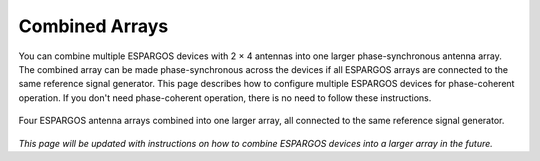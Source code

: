 Combined Arrays
===============

You can combine multiple ESPARGOS devices with 2 × 4 antennas into one larger phase-synchronous antenna array.
The combined array can be made phase-synchronous across the devices if all ESPARGOS arrays are connected to the same reference signal generator.
This page describes how to configure multiple ESPARGOS devices for phase-coherent operation.
If you don't need phase-coherent operation, there is no need to follow these instructions.

.. figure:: ../_static/combined-array-schematic.png
   :alt: Combined Array
   :align: center
   :width: 400

   Four ESPARGOS antenna arrays combined into one larger array, all connected to the same reference signal generator.

*This page will be updated with instructions on how to combine ESPARGOS devices into a larger array in the future.*